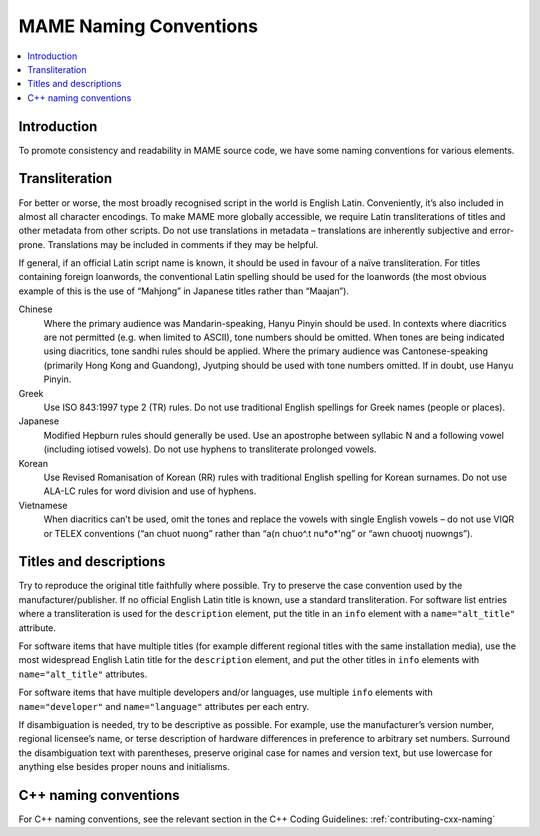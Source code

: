 .. _naming:

MAME Naming Conventions
=======================

.. contents:: :local:


.. _naming-intro:

Introduction
------------

To promote consistency and readability in MAME source code, we have some
naming conventions for various elements.


.. _naming-transliteration:

Transliteration
---------------

For better or worse, the most broadly recognised script in the world is
English Latin.  Conveniently, it’s also included in almost all character
encodings.  To make MAME more globally accessible, we require Latin
transliterations of titles and other metadata from other scripts.  Do
not use translations in metadata – translations are inherently
subjective and error-prone.  Translations may be included in comments if
they may be helpful.

If general, if an official Latin script name is known, it should be used
in favour of a naïve transliteration.  For titles containing foreign
loanwords, the conventional Latin spelling should be used for the
loanwords (the most obvious example of this is the use of “Mahjong” in
Japanese titles rather than “Maajan”).

Chinese
    Where the primary audience was Mandarin-speaking, Hanyu Pinyin
    should be used.  In contexts where diacritics are not permitted
    (e.g. when limited to ASCII), tone numbers should be omitted.  When
    tones are being indicated using diacritics, tone sandhi rules should
    be applied.  Where the primary audience was Cantonese-speaking
    (primarily Hong Kong and Guandong), Jyutping should be used with
    tone numbers omitted.  If in doubt, use Hanyu Pinyin.
Greek
    Use ISO 843:1997 type 2 (TR) rules.  Do not use traditional English
    spellings for Greek names (people or places).
Japanese
    Modified Hepburn rules should generally be used.  Use an apostrophe
    between syllabic N and a following vowel (including iotised vowels).
    Do not use hyphens to transliterate prolonged vowels.
Korean
    Use Revised Romanisation of Korean (RR) rules with traditional
    English spelling for Korean surnames.  Do not use ALA-LC rules for
    word division and use of hyphens.
Vietnamese
    When diacritics can’t be used, omit the tones and replace the vowels
    with single English vowels – do not use VIQR or TELEX conventions
    (“an chuot nuong” rather than “a(n chuo^.t nu*o*'ng” or “awn chuootj
    nuowngs”).


.. _naming-titles:

Titles and descriptions
-----------------------

Try to reproduce the original title faithfully where possible.  Try to
preserve the case convention used by the manufacturer/publisher.  If no
official English Latin title is known, use a standard transliteration.
For software list entries where a transliteration is used for the
``description`` element, put the title in an ``info`` element with a
``name="alt_title"`` attribute.

For software items that have multiple titles (for example different
regional titles with the same installation media), use the most
widespread English Latin title for the ``description`` element, and put
the other titles in ``info`` elements with ``name="alt_title"``
attributes.

For software items that have multiple developers and/or languages, use
multiple ``info`` elements with ``name="developer"`` and
``name="language"`` attributes per each entry.

If disambiguation is needed, try to be descriptive as possible.  For
example, use the manufacturer’s version number, regional licensee’s
name, or terse description of hardware differences in preference to
arbitrary set numbers.  Surround the disambiguation text with
parentheses, preserve original case for names and version text, but
use lowercase for anything else besides proper nouns and initialisms.


.. _naming-cplusplus:

C++ naming conventions
----------------------

For C++ naming conventions, see the relevant section in the C++
Coding Guidelines: :ref:`contributing-cxx-naming`
